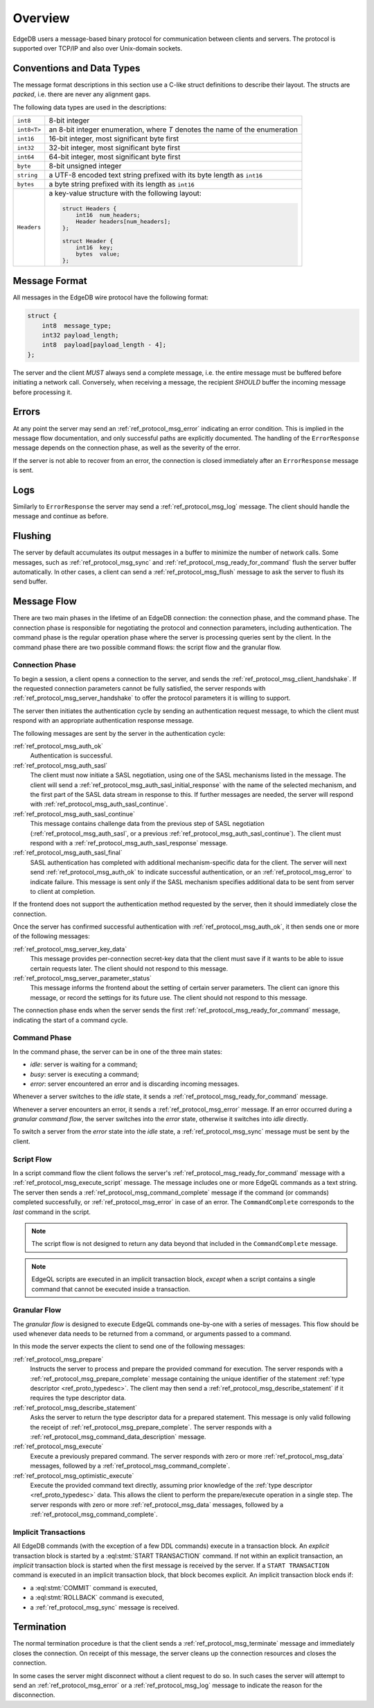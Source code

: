 ========
Overview
========

EdgeDB users a message-based binary protocol for communication between
clients and servers.  The protocol is supported over TCP/IP and also over
Unix-domain sockets.


Conventions and Data Types
==========================

The message format descriptions in this section use a C-like struct definitions
to describe their layout.  The structs are *packed*, i.e. there are never
any alignment gaps.

The following data types are used in the descriptions:

.. list-table::
    :class: funcoptable

    * - ``int8``
      - 8-bit integer
    * - ``int8<T>``
      - an 8-bit integer enumeration, where *T* denotes the name of
        the enumeration
    * - ``int16``
      - 16-bit integer, most significant byte first
    * - ``int32``
      - 32-bit integer, most significant byte first
    * - ``int64``
      - 64-bit integer, most significant byte first
    * - ``byte``
      - 8-bit unsigned integer
    * - ``string``
      - a UTF-8 encoded text string prefixed with its byte length as ``int16``
    * - ``bytes``
      - a byte string prefixed with its length as ``int16``
    * - ``Headers``
      - a key-value structure with the following layout:

        .. code-block:: c

           struct Headers {
               int16  num_headers;
               Header headers[num_headers];
           };

           struct Header {
               int16  key;
               bytes  value;
           };


Message Format
==============

All messages in the EdgeDB wire protocol have the following format:

.. code-block:: c

    struct {
        int8  message_type;
        int32 payload_length;
        int8  payload[payload_length - 4];
    };

The server and the client *MUST* always send a complete message, i.e. the
entire message must be buffered before initiating a network call.  Conversely,
when receiving a message, the recipient *SHOULD* buffer the incoming message
before processing it.


Errors
======

At any point the server may send an :ref:`ref_protocol_msg_error` indicating
an error condition.  This is implied in the message flow documentation, and
only successful paths are explicitly documented.  The handling of the
``ErrorResponse`` message depends on the connection phase, as well as the
severity of the error.

If the server is not able to recover from an error, the connection is closed
immediately after an ``ErrorResponse`` message is sent.


Logs
====

Similarly to ``ErrorResponse`` the server may send a
:ref:`ref_protocol_msg_log` message.  The client should handle the
message and continue as before.


Flushing
========

The server by default accumulates its output messages in a buffer to minimize
the number of network calls.  Some messages, such as
:ref:`ref_protocol_msg_sync` and :ref:`ref_protocol_msg_ready_for_command`
flush the server buffer automatically.  In other cases, a client can send
a :ref:`ref_protocol_msg_flush` message to ask the server to flush its
send buffer.


Message Flow
============

There are two main phases in the lifetime of an EdgeDB connection: the
connection phase, and the command phase.  The connection phase is responsible
for negotiating the protocol and connection parameters, including
authentication.  The command phase is the regular operation phase where the
server is processing queries sent by the client.  In the command phase
there are two possible command flows: the script flow and the granular flow.


Connection Phase
----------------

To begin a session, a client opens a connection to the server, and sends
the :ref:`ref_protocol_msg_client_handshake`.  If the requested connection
parameters cannot be fully satisfied, the server responds with
:ref:`ref_protocol_msg_server_handshake` to offer the protocol parameters
it is willing to support.

The server then initiates the authentication cycle by sending an authentication
request message, to which the client must respond with an appropriate
authentication response message.

The following messages are sent by the server in the authentication cycle:

:ref:`ref_protocol_msg_auth_ok`
    Authentication is successful.

:ref:`ref_protocol_msg_auth_sasl`
    The client must now initiate a SASL negotiation, using one of the
    SASL mechanisms listed in the message.  The client will send a
    :ref:`ref_protocol_msg_auth_sasl_initial_response` with the name of the
    selected mechanism, and the first part of the SASL data stream in
    response to this.  If further messages are needed, the server will
    respond with :ref:`ref_protocol_msg_auth_sasl_continue`.

:ref:`ref_protocol_msg_auth_sasl_continue`
    This message contains challenge data from the previous step of SASL
    negotiation (:ref:`ref_protocol_msg_auth_sasl`, or a previous
    :ref:`ref_protocol_msg_auth_sasl_continue`).  The client must respond
    with a :ref:`ref_protocol_msg_auth_sasl_response` message.

:ref:`ref_protocol_msg_auth_sasl_final`
    SASL authentication has completed with additional mechanism-specific
    data for the client.  The server will next send
    :ref:`ref_protocol_msg_auth_ok` to indicate successful authentication,
    or an :ref:`ref_protocol_msg_error` to indicate failure. This message is
    sent only if the SASL mechanism specifies additional data to be sent
    from server to client at completion.

If the frontend does not support the authentication method requested by the
server, then it should immediately close the connection.

Once the server has confirmed successful authentication with
:ref:`ref_protocol_msg_auth_ok`, it then sends one or more of the following
messages:

:ref:`ref_protocol_msg_server_key_data`
    This message provides per-connection secret-key data that the client
    must save if it wants to be able to issue certain requests later.  The
    client should not respond to this message.

:ref:`ref_protocol_msg_server_parameter_status`
    This message informs the frontend about the setting of certain server
    parameters.  The client can ignore this message, or record the settings
    for its future use.  The client should not respond to this message.

The connection phase ends when the server sends the first
:ref:`ref_protocol_msg_ready_for_command` message, indicating the start of
a command cycle.


Command Phase
-------------

In the command phase, the server can be in one of the three main states:

* *idle*: server is waiting for a command;
* *busy*: server is executing a command;
* *error*: server encountered an error and is discarding incoming messages.

Whenever a server switches to the *idle* state, it sends a
:ref:`ref_protocol_msg_ready_for_command` message.

Whenever a server encounters an error, it sends a :ref:`ref_protocol_msg_error`
message.  If an error occurred during a *granular command flow*, the server
switches into the *error* state, otherwise it switches into *idle* directly.

To switch a server from the *error* state into the *idle* state, a
:ref:`ref_protocol_msg_sync` message must be sent by the client.


Script Flow
-----------

In a script command flow the client follows the server's
:ref:`ref_protocol_msg_ready_for_command` message with a
:ref:`ref_protocol_msg_execute_script` message.  The message includes one
or more EdgeQL commands as a text string.  The server then sends
a :ref:`ref_protocol_msg_command_complete` message if the command (or commands)
completed successfully, or :ref:`ref_protocol_msg_error` in case of an error.
The ``CommandComplete`` corresponds to the *last* command in the script.

.. note::

    The script flow is not designed to return any data beyond
    that included in the ``CommandComplete`` message.

.. note::

    EdgeQL scripts are executed in an implicit transaction block, *except*
    when a script contains a single command that cannot be executed inside
    a transaction.


Granular Flow
-------------

The *granular flow* is designed to execute EdgeQL commands one-by-one
with a series of messages.  This flow should be used whenever data
needs to be returned from a command, or arguments passed to a command.

In this mode the server expects the client to send one of the following
messages:

:ref:`ref_protocol_msg_prepare`
    Instructs the server to process and prepare the provided command for
    execution.  The server responds with a
    :ref:`ref_protocol_msg_prepare_complete` message containing the
    unique identifier of the statement
    :ref:`type descriptor <ref_proto_typedesc>`.  The client may then
    send a :ref:`ref_protocol_msg_describe_statement` if it requires the
    type descriptor data.

:ref:`ref_protocol_msg_describe_statement`
    Asks the server to return the type descriptor data for a prepared
    statement.  This message is only valid following the receipt of
    :ref:`ref_protocol_msg_prepare_complete`.  The server responds with
    a :ref:`ref_protocol_msg_command_data_description` message.

:ref:`ref_protocol_msg_execute`
    Execute a previously prepared command.  The server responds with
    zero or more :ref:`ref_protocol_msg_data` messages, followed by
    a :ref:`ref_protocol_msg_command_complete`.

:ref:`ref_protocol_msg_optimistic_execute`
    Execute the provided command text directly, assuming prior knowledge
    of the :ref:`type descriptor <ref_proto_typedesc>` data.  This allows
    the client to perform the prepare/execute operation in a single step.
    The server responds with zero or more :ref:`ref_protocol_msg_data`
    messages, followed by a :ref:`ref_protocol_msg_command_complete`.


Implicit Transactions
---------------------

All EdgeDB commands (with the exception of a few DDL commands) execute in
a transaction block.  An *explicit* transaction block is started by a
:eql:stmt:`START TRANSACTION` command.  If not within an explicit transaction,
an *implicit* transaction block is started when the first message is received
by the server.  If a ``START TRANSACTION`` command is executed in an implicit
transaction block, that block becomes explicit.  An implicit transaction block
ends if:

* a :eql:stmt:`COMMIT` command is executed,
* a :eql:stmt:`ROLLBACK` command is executed,
* a :ref:`ref_protocol_msg_sync` message is received.


Termination
===========

The normal termination procedure is that the client sends a
:ref:`ref_protocol_msg_terminate` message and immediately closes the
connection.  On receipt of this message, the server cleans up the
connection resources and closes the connection.

In some cases the server might disconnect without a client request to do so.
In such cases the server will attempt to send an :ref:`ref_protocol_msg_error`
or a :ref:`ref_protocol_msg_log` message to indicate the reason for the
disconnection.
